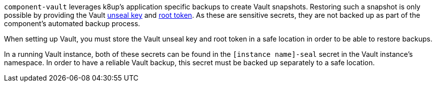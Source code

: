 `component-vault` leverages k8up's application specific backups to create Vault snapshots.
Restoring such a snapshot is only possible by providing the Vault https://developer.hashicorp.com/vault/docs/concepts/seal[unseal key] and https://developer.hashicorp.com/vault/docs/concepts/tokens#root-tokens[root token].
As these are sensitive secrets, they are not backed up as part of the component's automated backup process.

When setting up Vault, you must store the Vault unseal key and root token in a safe location in order to be able to restore backups.

In a running Vault instance, both of these secrets can be found in the `[instance name]-seal` secret in the Vault instance's namespace.
In order to have a reliable Vault backup, this secret must be backed up separately to a safe location.
